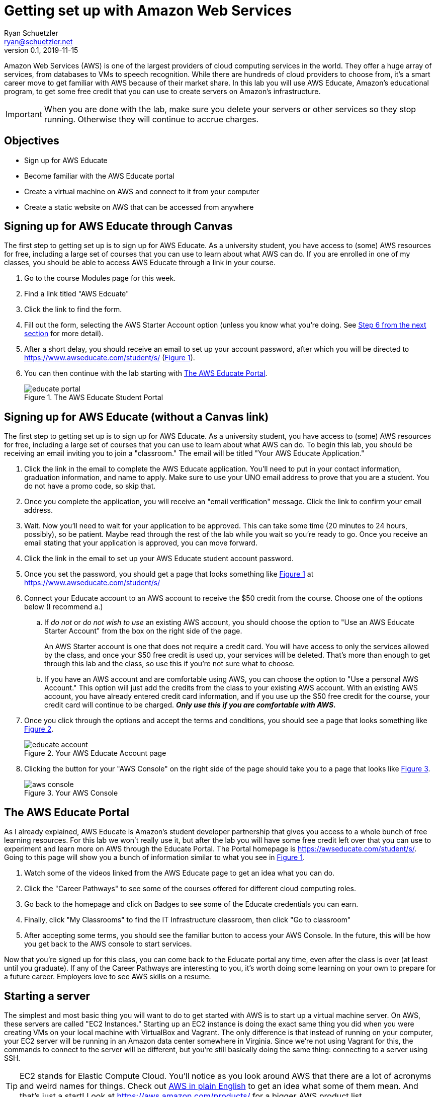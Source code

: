 = Getting set up with Amazon Web Services
Ryan Schuetzler <ryan@schuetzler.net>
v0.1, 2019-11-15
ifndef::bound[:imagesdir: figs]
:icons: font
:source-highlighter: rouge
:rouge-style: github
:xrefstyle: short

Amazon Web Services (AWS) is one of the largest providers of cloud computing services in the world.
They offer a huge array of services, from databases to VMs to speech recognition.
While there are hundreds of cloud providers to choose from, it's a smart career move to get familiar with AWS because of their market share.
In this lab you will use AWS Educate, Amazon's educational program, to get some free credit that you can use to create servers on Amazon's infrastructure.

IMPORTANT: When you are done with the lab, make sure you delete your servers or other services so they stop running. Otherwise they will continue to accrue charges.

== Objectives

* Sign up for AWS Educate
* Become familiar with the AWS Educate portal
* Create a virtual machine on AWS and connect to it from your computer
* Create a static website on AWS that can be accessed from anywhere

== Signing up for AWS Educate through Canvas
The first step to getting set up is to sign up for AWS Educate.
As a university student, you have access to (some) AWS resources for free, including a large set of courses that you can use to learn about what AWS can do.
If you are enrolled in one of my classes, you should be able to access AWS Educate through a link in your course.

. Go to the course Modules page for this week.
. Find a link titled "AWS Edcuate"
. Click the link to find the form.
. Fill out the form, selecting the AWS Starter Account option (unless you know what you're doing. See <<starter-account,Step 6 from the next section>> for more detail).
. After a short delay, you should receive an email to set up your account password, after which you will be directed to https://www.awseducate.com/student/s/ (<<img-educate>>).
. You can then continue with the lab starting with <<educate-portal,The AWS Educate Portal>>.
+
.The AWS Educate Student Portal
[#img-educate]
image::educate-portal.png[]


== Signing up for AWS Educate (without a Canvas link)

// Also add steps for people who aren't in my class to sign up. (at https://aws.amazon.com/education/awseducate/)

The first step to getting set up is to sign up for AWS Educate.
As a university student, you have access to (some) AWS resources for free, including a large set of courses that you can use to learn about what AWS can do.
To begin this lab, you should be receiving an email inviting you to join a "classroom."
The email will be titled "Your AWS Educate Application."

. Click the link in the email to complete the AWS Educate application.
You'll need to put in your contact information, graduation information, and name to apply.
Make sure to use your UNO email address to prove that you are a student.
You do not have a promo code, so skip that.
. Once you complete the application, you will receive an "email verification" message. Click the link to confirm your email address.
. Wait. 
Now you'll need to wait for your application to be approved. 
This can take some time (20 minutes to 24 hours, possibly), so be patient.
Maybe read through the rest of the lab while you wait so you're ready to go.
Once you receive an email stating that your application is approved, you can move forward. 
. Click the link in the email to set up your AWS Educate student account password.
. Once you set the password, you should get a page that looks something like <<img-educate>> at https://www.awseducate.com/student/s/
. [[starter-account]]Connect your Educate account to an AWS account to receive the $50 credit from the course. Choose one of the options below (I recommend a.)
.. If _do not_ or _do not wish to use_ an existing AWS account, you should choose the option to "Use an AWS Educate Starter Account" from the box on the right side of the page.
+
An AWS Starter account is one that does not require a credit card. You will have access to only the services allowed by the class, and once your $50 free credit is used up, your services will be deleted. That's more than enough to get through this lab and the class, so use this if you're not sure what to choose.
.. If you have an AWS account and are comfortable using AWS, you can choose the option to "Use a personal AWS Account." This option will just add the credits from the class to your existing AWS account.  With an existing AWS account, you have already entered credit card information, and if you use up the $50 free credit for the course, your credit card will continue to be charged. *_Only use this if you are comfortable with AWS._*
. Once you click through the options and accept the terms and conditions, you should see a page that looks something like <<img-educate-account>>.
+
.Your AWS Educate Account page
[#img-educate-account]
image::educate-account.png[]
. Clicking the button for your "AWS Console" on the right side of the page should take you to a page that looks like <<img-aws-console>>.
+
.Your AWS Console
[#img-aws-console]
image::aws-console.png[]

== [[educate-portal]]The AWS Educate Portal

As I already explained, AWS Educate is Amazon's student developer partnership that gives you access to a whole bunch of free learning resources.
For this lab we won't really use it, but after the lab you will have some free credit left over that you can use to experiment and learn more on AWS through the Educate Portal.
The Portal homepage is https://awseducate.com/student/s/.
Going to this page will show you a bunch of information similar to what you see in <<img-educate>>.

. Watch some of the videos linked from the AWS Educate page to get an idea what you can do.
. Click the "Career Pathways" to see some of the courses offered for different cloud computing roles.
. Go back to the homepage and click on Badges to see some of the Educate credentials you can earn.
. Finally, click "My Classrooms" to find the IT Infrastructure classroom, then click "Go to classroom"
. After accepting some terms, you should see the familiar button to access your AWS Console. In the future, this will be how you get back to the AWS console to start services.

Now that you're signed up for this class, you can come back to the Educate portal any time, even after the class is over (at least until you graduate). 
If any of the Career Pathways are interesting to you, it's worth doing some learning on your own to prepare for a future career.
Employers love to see AWS skills on a resume.

== Starting a server

The simplest and most basic thing you will want to do to get started with AWS is to start up a virtual machine server. 
On AWS, these servers are called "EC2 Instances."
Starting up an EC2 instance is doing the exact same thing you did when you were creating VMs on your local machine with VirtualBox and Vagrant.
The only difference is that instead of running on your computer, your EC2 server will be running in an Amazon data center somewhere in Virginia.
Since we're not using Vagrant for this, the commands to connect to the server will be different, but you're still basically doing the same thing: connecting to a server using SSH.

TIP: EC2 stands for Elastic Compute Cloud. You'll notice as you look around AWS that there are a lot of acronyms and weird names for things.  Check out https://expeditedsecurity.com/aws-in-plain-english/[AWS in plain English] to get an idea what some of them mean. And that's just a start! Look at https://aws.amazon.com/products/ for a bigger AWS product list.

We're first going to create an EC2 instance.

. Get to your AWS Management Console using "AWS Console" button shown in <<img-educate-account>>.
This should take you to a page that looks like <<img-aws-console>>.
. Click the option to "Launch a virtual machine" With EC2.
. Select the option for an Amazon Linux 2 AMI. 
This is using Amazon's customized version of Linux.
It will work a lot like Ubuntu has in the other labs you have completed so far.
Make sure to select the option for 64-bit (x86).
. Select the General purpose `t2.micro` instance. This is a very small server with a single virtual CPU.
. When asked to create a key pair, make sure you create a key pair and save it to your computer. Without it, you may not be able to access your server.
. After you have created your instance, click the button to view your instances. That should take you to a page like this https://console.aws.amazon.com/ec2/v2/home?region=us-east-1#Instances:sort=instanceId
. This is your EC2 control panel where you can see your currently running EC2 instances. You should have one currently on (with a green "Instance State" indicator).

IMPORTANT: Remember: when you are done with the lab, make sure you delete your servers or other services so they stop running. 
Otherwise they will continue to accrue charges. 
As long as you signed up for the starter account, it won't cost you any money, but you could run out of credit and not be able to play around anymore.
